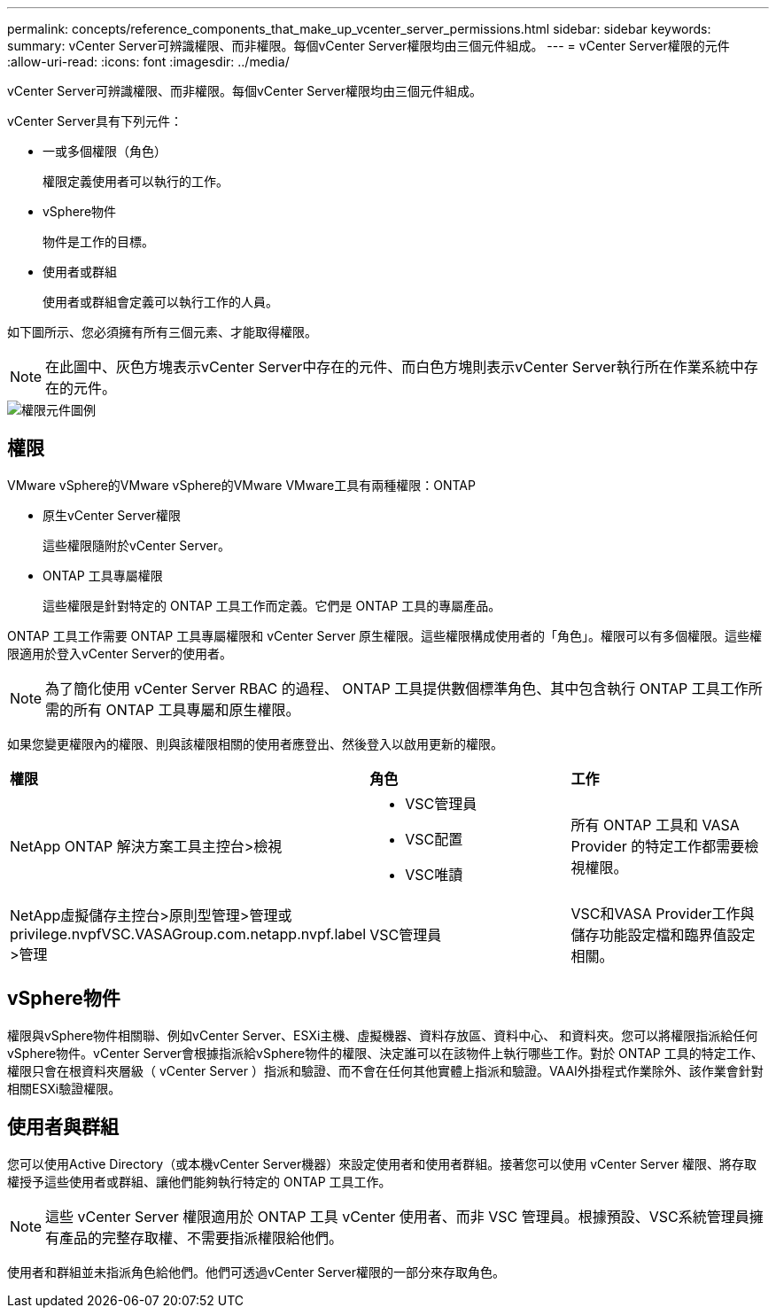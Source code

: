 ---
permalink: concepts/reference_components_that_make_up_vcenter_server_permissions.html 
sidebar: sidebar 
keywords:  
summary: vCenter Server可辨識權限、而非權限。每個vCenter Server權限均由三個元件組成。 
---
= vCenter Server權限的元件
:allow-uri-read: 
:icons: font
:imagesdir: ../media/


[role="lead"]
vCenter Server可辨識權限、而非權限。每個vCenter Server權限均由三個元件組成。

vCenter Server具有下列元件：

* 一或多個權限（角色）
+
權限定義使用者可以執行的工作。

* vSphere物件
+
物件是工作的目標。

* 使用者或群組
+
使用者或群組會定義可以執行工作的人員。



如下圖所示、您必須擁有所有三個元素、才能取得權限。


NOTE: 在此圖中、灰色方塊表示vCenter Server中存在的元件、而白色方塊則表示vCenter Server執行所在作業系統中存在的元件。

image::../media/permission_updated_graphic.gif[權限元件圖例]



== 權限

VMware vSphere的VMware vSphere的VMware VMware工具有兩種權限：ONTAP

* 原生vCenter Server權限
+
這些權限隨附於vCenter Server。

* ONTAP 工具專屬權限
+
這些權限是針對特定的 ONTAP 工具工作而定義。它們是 ONTAP 工具的專屬產品。



ONTAP 工具工作需要 ONTAP 工具專屬權限和 vCenter Server 原生權限。這些權限構成使用者的「角色」。權限可以有多個權限。這些權限適用於登入vCenter Server的使用者。


NOTE: 為了簡化使用 vCenter Server RBAC 的過程、 ONTAP 工具提供數個標準角色、其中包含執行 ONTAP 工具工作所需的所有 ONTAP 工具專屬和原生權限。

如果您變更權限內的權限、則與該權限相關的使用者應登出、然後登入以啟用更新的權限。

|===


| *權限* | *角色* | *工作* 


 a| 
NetApp ONTAP 解決方案工具主控台>檢視
 a| 
* VSC管理員
* VSC配置
* VSC唯讀

 a| 
所有 ONTAP 工具和 VASA Provider 的特定工作都需要檢視權限。



 a| 
NetApp虛擬儲存主控台>原則型管理>管理或privilege.nvpfVSC.VASAGroup.com.netapp.nvpf.label >管理
 a| 
VSC管理員
 a| 
VSC和VASA Provider工作與儲存功能設定檔和臨界值設定相關。

|===


== vSphere物件

權限與vSphere物件相關聯、例如vCenter Server、ESXi主機、虛擬機器、資料存放區、資料中心、 和資料夾。您可以將權限指派給任何vSphere物件。vCenter Server會根據指派給vSphere物件的權限、決定誰可以在該物件上執行哪些工作。對於 ONTAP 工具的特定工作、權限只會在根資料夾層級（ vCenter Server ）指派和驗證、而不會在任何其他實體上指派和驗證。VAAI外掛程式作業除外、該作業會針對相關ESXi驗證權限。



== 使用者與群組

您可以使用Active Directory（或本機vCenter Server機器）來設定使用者和使用者群組。接著您可以使用 vCenter Server 權限、將存取權授予這些使用者或群組、讓他們能夠執行特定的 ONTAP 工具工作。


NOTE: 這些 vCenter Server 權限適用於 ONTAP 工具 vCenter 使用者、而非 VSC 管理員。根據預設、VSC系統管理員擁有產品的完整存取權、不需要指派權限給他們。

使用者和群組並未指派角色給他們。他們可透過vCenter Server權限的一部分來存取角色。
